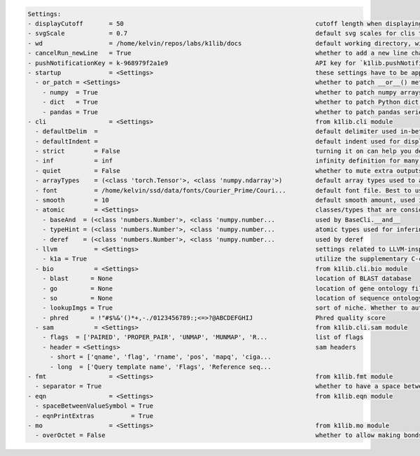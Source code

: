 .. code-block:: text

   Settings:                                                                     
   - displayCutoff       = 50                                                    ​cutoff length when displaying a Settings object                                                                                                                                                                                                  
   - svgScale            = 0.7                                                   ​default svg scales for clis that displays graphviz graphs                                                                                                                                                                                        
   - wd                  = /home/kelvin/repos/labs/k1lib/docs                    ​default working directory, will get from `os.getcwd()`. Will update using `os.chdir()` automatically when changed                                                                                                                                
   - cancelRun_newLine   = True                                                  ​whether to add a new line character at the end of the cancel run/epoch/batch message                                                                                                                                                             
   - pushNotificationKey = k-968979f2a1e9                                        ​API key for `k1lib.pushNotification()`. See docs of that for more info                                                                                                                                                                           
   - startup             = <Settings>                                            ​these settings have to be applied like this: `import k1lib; k1lib.settings.startup.or_patch = False; from k1lib.imports import *` to ensure that the values are set                                                                              
     - or_patch = <Settings>                                                     ​whether to patch __or__() method for several C-extension datatypes (numpy array, pandas data frame/series, etc). This would make cli operations with them a lot more pleasant, but might cause strange bugs. Haven't met them myself though      
       - numpy  = True                                                           ​whether to patch numpy arrays                                                                                                                                                                                                                    
       - dict   = True                                                           ​whether to patch Python dict keys and items                                                                                                                                                                                                      
       - pandas = True                                                           ​whether to patch pandas series                                                                                                                                                                                                                   
   - cli                 = <Settings>                                            ​from k1lib.cli module                                                                                                                                                                                                                            
     - defaultDelim  = 	                                                         ​default delimiter used in-between columns when creating tables. Defaulted to tab character.                                                                                                                                                      
     - defaultIndent =                                                           ​default indent used for displaying nested structures                                                                                                                                                                                             
     - strict        = False                                                     ​turning it on can help you debug stuff, but could also be a pain to work with                                                                                                                                                                    
     - inf           = inf                                                       ​infinity definition for many clis. Here because you might want to temporarily not loop things infinitely                                                                                                                                         
     - quiet         = False                                                     ​whether to mute extra outputs from clis or not                                                                                                                                                                                                   
     - arrayTypes    = (<class 'torch.Tensor'>, <class 'numpy.ndarray'>)         ​default array types used to accelerate clis                                                                                                                                                                                                      
     - font          = /home/kelvin/ssd/data/fonts/Courier_Prime/Couri...        ​default font file. Best to use .ttf files                                                                                                                                                                                                        
     - smooth        = 10                                                        ​default smooth amount, used in utils.smooth                                                                                                                                                                                                      
     - atomic        = <Settings>                                                ​classes/types that are considered atomic and specified cli tools should never try to iterate over them                                                                                                                                           
       - baseAnd  = (<class 'numbers.Number'>, <class 'numpy.number...           ​used by BaseCli.__and__                                                                                                                                                                                                                          
       - typeHint = (<class 'numbers.Number'>, <class 'numpy.number...           ​atomic types used for infering type of object for optimization passes                                                                                                                                                                            
       - deref    = (<class 'numbers.Number'>, <class 'numpy.number...           ​used by deref                                                                                                                                                                                                                                    
     - llvm          = <Settings>                                                ​settings related to LLVM-inspired optimizer `tOpt`. See more at module `k1lib.cli.typehint`                                                                                                                                                      
       - k1a = True                                                              ​utilize the supplementary C-compiled library automatically for optimizations                                                                                                                                                                     
     - bio           = <Settings>                                                ​from k1lib.cli.bio module                                                                                                                                                                                                                        
       - blast      = None                                                       ​location of BLAST database                                                                                                                                                                                                                       
       - go         = None                                                       ​location of gene ontology file (.obo)                                                                                                                                                                                                            
       - so         = None                                                       ​location of sequence ontology file                                                                                                                                                                                                               
       - lookupImgs = True                                                       ​sort of niche. Whether to auto looks up extra gene ontology relationship images                                                                                                                                                                  
       - phred      = !"#$%&'()*+,-./0123456789:;<=>?@ABCDEFGHIJ                 ​Phred quality score                                                                                                                                                                                                                              
     - sam           = <Settings>                                                ​from k1lib.cli.sam module                                                                                                                                                                                                                        
       - flags  = ['PAIRED', 'PROPER_PAIR', 'UNMAP', 'MUNMAP', 'R...             ​list of flags                                                                                                                                                                                                                                    
       - header = <Settings>                                                     ​sam headers                                                                                                                                                                                                                                      
         - short = ['qname', 'flag', 'rname', 'pos', 'mapq', 'ciga...            ​                                                                                                                                                                                                                                                 
         - long  = ['Query template name', 'Flags', 'Reference seq...            ​                                                                                                                                                                                                                                                 
   - fmt                 = <Settings>                                            ​from k1lib.fmt module                                                                                                                                                                                                                            
     - separator = True                                                          ​whether to have a space between the number and the unit                                                                                                                                                                                          
   - eqn                 = <Settings>                                            ​from k1lib.eqn module                                                                                                                                                                                                                            
     - spaceBetweenValueSymbol = True                                            ​                                                                                                                                                                                                                                                 
     - eqnPrintExtras          = True                                            ​                                                                                                                                                                                                                                                 
   - mo                  = <Settings>                                            ​from k1lib.mo module                                                                                                                                                                                                                             
     - overOctet = False                                                         ​whether to allow making bonds that exceeds the octet rule                                                                                                                                                                                        
                                                                                 
   